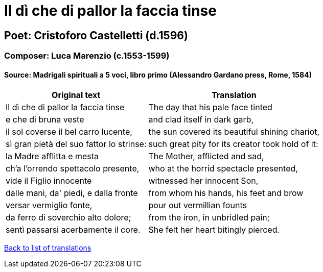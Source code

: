 = Il dì che di pallor la faccia tinse

== Poet: Cristoforo Castelletti (d.1596)

=== Composer: Luca Marenzio (c.1553-1599)

==== Source:  Madrigali spirituali a 5 voci, libro primo  (Alessandro Gardano press, Rome, 1584)

[cols="a,a",options="header,autowidth"]
|===
|Original text|Translation
|Il dì che di pallor la faccia tinse|The day that his pale face tinted
|e che di bruna veste|and clad itself in dark garb,
|il sol coverse il bel carro lucente,|the sun covered its beautiful shining chariot,
|sì gran pietà del suo fattor lo strinse:|such great pity for its creator took hold of it:
|la Madre afflitta e mesta|The Mother, afflicted and sad,
|ch'a l'orrendo spettacolo presente,|who at the horrid spectacle presented,
|vide il Figlio innocente|witnessed her innocent Son,
|dalle mani, da' piedi, e dalla fronte|from whom his hands, his feet and brow
|versar vermiglio fonte,|pour out vermillian founts
|da ferro di soverchio alto dolore;|from the iron, in unbridled pain;
|sentì passarsi acerbamente il core.|She felt her heart bitingly pierced.
|===

link:/typeset/doc/my-translations[Back to list of translations]
